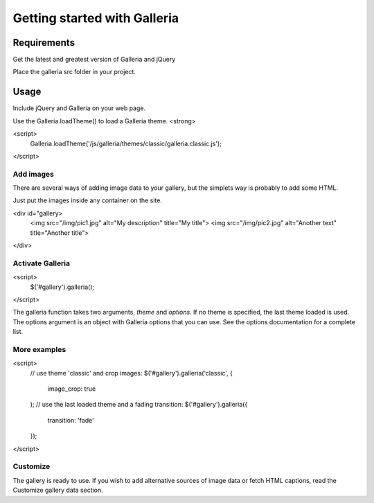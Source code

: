 =============================
Getting started with Galleria
=============================

Requirements
============

Get the latest and greatest version of Galleria and jQuery

Place the galleria src folder in your project. 


Usage
=====
Include jQuery and Galleria on your web page.

Use the Galleria.loadTheme() to load a Galleria theme. <strong>

<script>
    Galleria.loadTheme('/js/galleria/themes/classic/galleria.classic.js');
</script>

Add images
----------
There are several ways of adding image data to your gallery, but the simplets way is probably to add some HTML.

Just put the images inside any container on the site. 

<div id="gallery>
    <img src="/img/pic1.jpg" alt="My description" title="My title">
    <img src="/img/pic2.jpg" alt="Another text" title="Another title">
</div>

Activate Galleria
-----------------
<script>
    $('#gallery').galleria();
</script>

The galleria function takes two arguments, *theme* and *options*. If no theme is specified, the last theme loaded is used. The options argument is an object with Galleria options that you can use. See the options documentation for a complete list.
        
More examples
-------------
<script>
    // use theme 'classic' and crop images:
    $('#gallery').galleria('classic', {
        image_crop: true
    );
    // use the last loaded theme and a fading transition:
    $('#gallery').galleria({
        transition: 'fade'
    });
</script>

Customize
---------
The gallery is ready to use. If you wish to add alternative sources of image data or fetch HTML captions, read the Customize gallery data section.